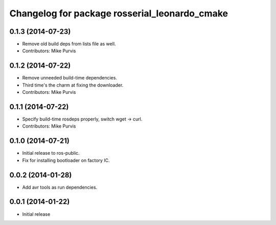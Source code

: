 ^^^^^^^^^^^^^^^^^^^^^^^^^^^^^^^^^^^^^^^^^^^^^^
Changelog for package rosserial_leonardo_cmake
^^^^^^^^^^^^^^^^^^^^^^^^^^^^^^^^^^^^^^^^^^^^^^

0.1.3 (2014-07-23)
------------------
* Remove old build deps from lists file as well.
* Contributors: Mike Purvis

0.1.2 (2014-07-22)
------------------
* Remove unneeded build-time dependencies.
* Third time's the charm at fixing the downloader.
* Contributors: Mike Purvis

0.1.1 (2014-07-22)
------------------
* Specify build-time rosdeps properly, switch wget -> curl.
* Contributors: Mike Purvis

0.1.0 (2014-07-21)
------------------
* Initial release to ros-public.
* Fix for installing bootloader on factory IC.

0.0.2 (2014-01-28)
------------------
* Add avr tools as run dependencies.

0.0.1 (2014-01-22)
------------------
* Initial release 
